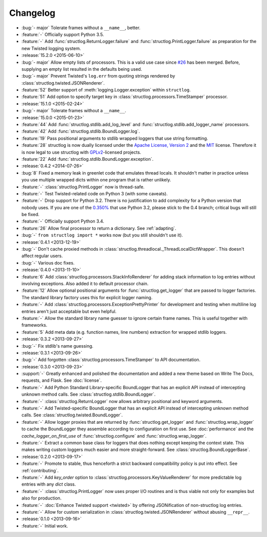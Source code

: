 =========
Changelog
=========

- :bug:`- major` Tolerate frames without a ``__name__``, better.
- :feature:`-` Officially support Python 3.5.
- :feature:`-` Add :func:`structlog.ReturnLogger.failure` and :func:`structlog.PrintLogger.failure` as preparation for the new Twisted logging system.
- :release:`15.2.0 <2015-06-10>`
- :bug:`- major` Allow empty lists of processors.
  This is a valid use case since `#26 <https://github.com/hynek/structlog/issues/26>`_ has been merged.
  Before, supplying an empty list resulted in the defaults being used.
- :bug:`- major` Prevent Twisted's ``log.err`` from quoting strings rendered by :class:`structlog.twisted.JSONRenderer`.
- :feature:`52` Better support of :meth:`logging.Logger.exception` within ``structlog``.
- :feature:`51` Add option to specify target key in :class:`structlog.processors.TimeStamper` processor.
- :release:`15.1.0 <2015-02-24>`
- :bug:`- major` Tolerate frames without a ``__name__``.
- :release:`15.0.0 <2015-01-23>`
- :feature:`44` Add :func:`structlog.stdlib.add_log_level` and :func:`structlog.stdlib.add_logger_name` processors.
- :feature:`42` Add :func:`structlog.stdlib.BoundLogger.log`.
- :feature:`19` Pass positional arguments to stdlib wrapped loggers that use string formatting.
- :feature:`28` structlog is now dually licensed under the `Apache License, Version 2 <http://choosealicense.com/licenses/apache-2.0/>`_ and the `MIT <http://choosealicense.com/licenses/mit/>`_ license.
  Therefore it is now legal to use structlog with `GPLv2 <http://choosealicense.com/licenses/gpl-2.0/>`_-licensed projects.
- :feature:`22` Add :func:`structlog.stdlib.BoundLogger.exception`.
- :release:`0.4.2 <2014-07-26>`
- :bug:`8` Fixed a memory leak in greenlet code that emulates thread locals.
  It shouldn't matter in practice unless you use multiple wrapped dicts within one program that is rather unlikely.
- :feature:`-` :class:`structlog.PrintLogger` now is thread-safe.
- :feature:`-` Test Twisted-related code on Python 3 (with some caveats).
- :feature:`-` Drop support for Python 3.2.
  There is no justification to add complexity for a Python version that nobody uses.
  If you are one of the `0.350% <https://alexgaynor.net/2014/jan/03/pypi-download-statistics/>`_ that use Python 3.2, please stick to the 0.4 branch; critical bugs will still be fixed.
- :feature:`-` Officially support Python 3.4.
- :feature:`26` Allow final processor to return a dictionary.
  See :ref:`adapting`.
- :bug:`-` ``from structlog import *`` works now (but you still shouldn't use it).
- :release:`0.4.1 <2013-12-19>`
- :bug:`-` Don't cache proxied methods in :class:`structlog.threadlocal._ThreadLocalDictWrapper`.
  This doesn't affect regular users.
- :bug:`-` Various doc fixes.
- :release:`0.4.0 <2013-11-10>`
- :feature:`6` Add :class:`structlog.processors.StackInfoRenderer` for adding stack information to log entries without involving exceptions.
  Also added it to default processor chain.
- :feature:`12` Allow optional positional arguments for :func:`structlog.get_logger` that are passed to logger factories.
  The standard library factory uses this for explicit logger naming.
- :feature:`-` Add :class:`structlog.processors.ExceptionPrettyPrinter` for development and testing when multiline log entries aren't just acceptable but even helpful.
- :feature:`-` Allow the standard library name guesser to ignore certain frame names.
  This is useful together with frameworks.
- :feature:`5` Add meta data (e.g. function names, line numbers) extraction for wrapped stdlib loggers.
- :release:`0.3.2 <2013-09-27>`
- :bug:`-` Fix stdlib's name guessing.
- :release:`0.3.1 <2013-09-26>`
- :bug:`-` Add forgotten :class:`structlog.processors.TimeStamper` to API documentation.
- :release:`0.3.0 <2013-09-23>`
- :support:`-` Greatly enhanced and polished the documentation and added a new theme based on Write The Docs, requests, and Flask.
  See :doc:`license`.
- :feature:`-` Add Python Standard Library-specific BoundLogger that has an explicit API instead of intercepting unknown method calls.
  See :class:`structlog.stdlib.BoundLogger`.
- :feature:`-` :class:`structlog.ReturnLogger` now allows arbitrary positional and keyword arguments.
- :feature:`-` Add Twisted-specific BoundLogger that has an explicit API instead of intercepting unknown method calls.
  See :class:`structlog.twisted.BoundLogger`.
- :feature:`-` Allow logger proxies that are returned by :func:`structlog.get_logger` and :func:`structlog.wrap_logger` to cache the BoundLogger they assemble according to configuration on first use.
  See :doc:`performance` and the `cache_logger_on_first_use` of :func:`structlog.configure` and :func:`structlog.wrap_logger`.
- :feature:`-` Extract a common base class for loggers that does nothing except keeping the context state.
  This makes writing custom loggers much easier and more straight-forward.
  See :class:`structlog.BoundLoggerBase`.
- :release:`0.2.0 <2013-09-17>`
- :feature:`-` Promote to stable, thus henceforth a strict backward compatibility policy is put into effect.
  See :ref:`contributing`.
- :feature:`-` Add `key_order` option to :class:`structlog.processors.KeyValueRenderer` for more predictable log entries with any `dict` class.
- :feature:`-` :class:`structlog.PrintLogger` now uses proper I/O routines and is thus viable not only for examples but also for production.
- :feature:`-` :doc:`Enhance Twisted support <twisted>` by offering JSONification of non-structlog log entries.
- :feature:`-` Allow for custom serialization in :class:`structlog.twisted.JSONRenderer` without abusing ``__repr__``.
- :release:`0.1.0 <2013-09-16>`
- :feature:`-` Initial work.
